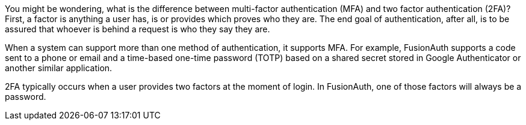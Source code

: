 You might be wondering, what is the difference between multi-factor authentication (MFA) and two factor authentication (2FA)? First, a factor is anything a user has, is or provides which proves who they are. The end goal of authentication, after all, is to be assured that whoever is behind a request is who they say they are.

When a system can support more than one method of authentication, it supports MFA. For example, FusionAuth supports a code sent to a phone or email and a time-based one-time password (TOTP) based on a shared secret stored in Google Authenticator or another similar application.

2FA typically occurs when a user provides two factors at the moment of login. In FusionAuth, one of those factors will always be a password. 
